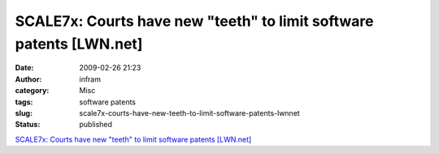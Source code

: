 SCALE7x: Courts have new "teeth" to limit software patents [LWN.net]
####################################################################
:date: 2009-02-26 21:23
:author: infram
:category: Misc
:tags: software patents
:slug: scale7x-courts-have-new-teeth-to-limit-software-patents-lwnnet
:status: published

`SCALE7x: Courts have new "teeth" to limit software patents
[LWN.net] <http://lwn.net/Articles/320285/>`__
